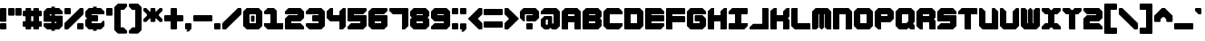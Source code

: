 SplineFontDB: 3.2
FontName: TDSTitleFaithful
FullName: TDSTitle Faithful
FamilyName: TDSTitle Faithful
Weight: Black
Copyright: 
Version: v2.0.0
ItalicAngle: 0
UnderlinePosition: 0
UnderlineWidth: 0
Ascent: 819
Descent: 205
InvalidEm: 0
LayerCount: 2
Layer: 0 0 "Back" 1
Layer: 1 0 "Fore" 0
HasVMetrics: 1
XUID: [1021 977 840257303 8213774]
FSType: 0
OS2Version: 0
OS2_WeightWidthSlopeOnly: 0
OS2_UseTypoMetrics: 0
CreationTime: 1752155280
ModificationTime: 1752228347
PfmFamily: 17
TTFWeight: 900
TTFWidth: 5
LineGap: 80
VLineGap: 80
OS2TypoAscent: 0
OS2TypoAOffset: 1
OS2TypoDescent: 0
OS2TypoDOffset: 1
OS2TypoLinegap: 80
OS2WinAscent: 0
OS2WinAOffset: 1
OS2WinDescent: 0
OS2WinDOffset: 1
HheadAscent: 0
HheadAOffset: 1
HheadDescent: 0
HheadDOffset: 1
OS2Vendor: 'PfEd'
Lookup: 258 0 0 "'kern' Horizontal Kerning in Latin lookup 2" { "'kern' Horizontal Kerning in Latin lookup 2-1" [153,15,4] } ['kern' ('DFLT' <'dflt' > 'latn' <'dflt' > ) ]
MarkAttachClasses: 1
DEI: 91125
LangName: 1033 "" "" "" "" "" "" "" "" "" "" "" "" "" "This Font Software is licensed under the SIL Open Font License, Version 1.1.+AAoA-This license is copied below, and is also available with a FAQ at:+AAoA-http://scripts.sil.org/OFL+AAoACgAK------------------------------------------------------------+AAoA-SIL OPEN FONT LICENSE Version 1.1 - 26 February 2007+AAoA------------------------------------------------------------+AAoACgAA-PREAMBLE+AAoA-The goals of the Open Font License (OFL) are to stimulate worldwide+AAoA-development of collaborative font projects, to support the font creation+AAoA-efforts of academic and linguistic communities, and to provide a free and+AAoA-open framework in which fonts may be shared and improved in partnership+AAoA-with others.+AAoACgAA-The OFL allows the licensed fonts to be used, studied, modified and+AAoA-redistributed freely as long as they are not sold by themselves. The+AAoA-fonts, including any derivative works, can be bundled, embedded, +AAoA-redistributed and/or sold with any software provided that any reserved+AAoA-names are not used by derivative works. The fonts and derivatives,+AAoA-however, cannot be released under any other type of license. The+AAoA-requirement for fonts to remain under this license does not apply+AAoA-to any document created using the fonts or their derivatives.+AAoACgAA-DEFINITIONS+AAoAIgAA-Font Software+ACIA refers to the set of files released by the Copyright+AAoA-Holder(s) under this license and clearly marked as such. This may+AAoA-include source files, build scripts and documentation.+AAoACgAi-Reserved Font Name+ACIA refers to any names specified as such after the+AAoA-copyright statement(s).+AAoACgAi-Original Version+ACIA refers to the collection of Font Software components as+AAoA-distributed by the Copyright Holder(s).+AAoACgAi-Modified Version+ACIA refers to any derivative made by adding to, deleting,+AAoA-or substituting -- in part or in whole -- any of the components of the+AAoA-Original Version, by changing formats or by porting the Font Software to a+AAoA-new environment.+AAoACgAi-Author+ACIA refers to any designer, engineer, programmer, technical+AAoA-writer or other person who contributed to the Font Software.+AAoACgAA-PERMISSION & CONDITIONS+AAoA-Permission is hereby granted, free of charge, to any person obtaining+AAoA-a copy of the Font Software, to use, study, copy, merge, embed, modify,+AAoA-redistribute, and sell modified and unmodified copies of the Font+AAoA-Software, subject to the following conditions:+AAoACgAA-1) Neither the Font Software nor any of its individual components,+AAoA-in Original or Modified Versions, may be sold by itself.+AAoACgAA-2) Original or Modified Versions of the Font Software may be bundled,+AAoA-redistributed and/or sold with any software, provided that each copy+AAoA-contains the above copyright notice and this license. These can be+AAoA-included either as stand-alone text files, human-readable headers or+AAoA-in the appropriate machine-readable metadata fields within text or+AAoA-binary files as long as those fields can be easily viewed by the user.+AAoACgAA-3) No Modified Version of the Font Software may use the Reserved Font+AAoA-Name(s) unless explicit written permission is granted by the corresponding+AAoA-Copyright Holder. This restriction only applies to the primary font name as+AAoA-presented to the users.+AAoACgAA-4) The name(s) of the Copyright Holder(s) or the Author(s) of the Font+AAoA-Software shall not be used to promote, endorse or advertise any+AAoA-Modified Version, except to acknowledge the contribution(s) of the+AAoA-Copyright Holder(s) and the Author(s) or with their explicit written+AAoA-permission.+AAoACgAA-5) The Font Software, modified or unmodified, in part or in whole,+AAoA-must be distributed entirely under this license, and must not be+AAoA-distributed under any other license. The requirement for fonts to+AAoA-remain under this license does not apply to any document created+AAoA-using the Font Software.+AAoACgAA-TERMINATION+AAoA-This license becomes null and void if any of the above conditions are+AAoA-not met.+AAoACgAA-DISCLAIMER+AAoA-THE FONT SOFTWARE IS PROVIDED +ACIA-AS IS+ACIA, WITHOUT WARRANTY OF ANY KIND,+AAoA-EXPRESS OR IMPLIED, INCLUDING BUT NOT LIMITED TO ANY WARRANTIES OF+AAoA-MERCHANTABILITY, FITNESS FOR A PARTICULAR PURPOSE AND NONINFRINGEMENT+AAoA-OF COPYRIGHT, PATENT, TRADEMARK, OR OTHER RIGHT. IN NO EVENT SHALL THE+AAoA-COPYRIGHT HOLDER BE LIABLE FOR ANY CLAIM, DAMAGES OR OTHER LIABILITY,+AAoA-INCLUDING ANY GENERAL, SPECIAL, INDIRECT, INCIDENTAL, OR CONSEQUENTIAL+AAoA-DAMAGES, WHETHER IN AN ACTION OF CONTRACT, TORT OR OTHERWISE, ARISING+AAoA-FROM, OUT OF THE USE OR INABILITY TO USE THE FONT SOFTWARE OR FROM+AAoA-OTHER DEALINGS IN THE FONT SOFTWARE." "http://scripts.sil.org/OFL"
Encoding: Original
UnicodeInterp: none
NameList: Adobe Glyph List
DisplaySize: -48
AntiAlias: 1
FitToEm: 0
WinInfo: 0 27 9
BeginPrivate: 1
BlueValues 21 [0 0 440 440 620 620]
EndPrivate
TeXData: 1 0 0 450560 225280 150186 450560 1048576 150186 783286 444596 497025 792723 393216 433062 380633 303038 157286 324010 404750 52429 2506097 1059062 262144
BeginChars: 96 95

StartChar: space
Encoding: 1 32 0
Width: 540
Flags: HW
LayerCount: 2
Fore
Validated: 1
EndChar

StartChar: exclam
Encoding: 2 33 1
Width: 220
Flags: HW
LayerCount: 2
Fore
SplineSet
20 620 m 1
 160 620 l 1
 180 600 l 1
 180 240 l 1
 160 220 l 1
 20 220 l 1
 0 240 l 1
 0 600 l 1
 20 620 l 1
20 180 m 1
 160 180 l 1
 180 160 l 1
 180 20 l 1
 160 0 l 1
 20 0 l 1
 0 20 l 1
 0 160 l 1
 20 180 l 1
EndSplineSet
Validated: 1
EndChar

StartChar: quotedbl
Encoding: 3 34 2
Width: 420
Flags: HW
LayerCount: 2
Fore
SplineSet
20 620 m 1
 160 620 l 1
 180 600 l 1
 180 420 l 1
 160 400 l 1
 20 400 l 1
 0 420 l 1
 0 600 l 1
 20 620 l 1
220 620 m 1
 360 620 l 1
 380 600 l 1
 380 420 l 1
 360 400 l 1
 220 400 l 1
 200 420 l 1
 200 600 l 1
 220 620 l 1
EndSplineSet
Validated: 1
EndChar

StartChar: numbersign
Encoding: 4 35 3
Width: 580
Flags: HW
LayerCount: 2
Fore
SplineSet
100 620 m 1
 220 620 l 1
 240 600 l 1
 240 540 l 1
 300 540 l 1
 300 600 l 1
 320 620 l 1
 440 620 l 1
 460 600 l 1
 460 540 l 1
 520 540 l 1
 540 520 l 1
 540 400 l 1
 520 380 l 1
 460 380 l 1
 460 240 l 1
 520 240 l 1
 540 220 l 1
 540 100 l 1
 520 80 l 1
 460 80 l 1
 460 20 l 1
 440 0 l 1
 320 0 l 1
 300 20 l 1
 300 80 l 1
 240 80 l 1
 240 20 l 1
 220 0 l 1
 100 0 l 1
 80 20 l 1
 80 80 l 1
 20 80 l 1
 0 100 l 1
 0 220 l 1
 20 240 l 1
 80 240 l 1
 80 380 l 1
 20 380 l 1
 0 400 l 1
 0 520 l 1
 20 540 l 1
 80 540 l 1
 80 600 l 1
 100 620 l 1
240 380 m 1
 240 240 l 1
 300 240 l 1
 300 380 l 1
 240 380 l 1
EndSplineSet
Validated: 1
EndChar

StartChar: dollar
Encoding: 5 36 4
Width: 580
Flags: HW
LayerCount: 2
Fore
SplineSet
220 660 m 1
 320 660 l 1
 320 620 l 1
 440 620 l 1
 540 520 l 1
 540 440 l 1
 320 440 l 1
 320 400 l 1
 520 400 l 1
 540 380 l 1
 540 100 l 1
 440 0 l 1
 320 0 l 1
 320 -40 l 1
 220 -40 l 1
 220 0 l 1
 100 0 l 1
 0 89 l 1
 0 160 l 1
 20 180 l 1
 220 180 l 1
 220 220 l 1
 20 220 l 1
 0 240 l 1
 0 520 l 1
 100 620 l 1
 220 620 l 1
 220 660 l 1
180 440 m 1
 180 400 l 1
 220 400 l 1
 220 440 l 1
 180 440 l 1
320 220 m 1
 320 180 l 1
 360 180 l 1
 360 220 l 1
 320 220 l 1
EndSplineSet
Validated: 1
EndChar

StartChar: percent
Encoding: 6 37 5
Width: 580
Flags: HW
LayerCount: 2
Fore
SplineSet
20 620 m 1
 160 620 l 1
 180 600 l 1
 180 460 l 1
 160 440 l 1
 20 440 l 1
 0 460 l 1
 0 600 l 1
 20 620 l 1
440 620 m 1
 520 620 l 1
 540 600 l 1
 540 440 l 1
 100 0 l 1
 20 0 l 1
 0 20 l 1
 0 180 l 1
 440 620 l 1
380 180 m 1
 520 180 l 1
 540 160 l 1
 540 20 l 1
 520 0 l 1
 380 0 l 1
 360 20 l 1
 360 160 l 1
 380 180 l 1
EndSplineSet
Validated: 1
EndChar

StartChar: ampersand
Encoding: 7 38 6
Width: 580
Flags: HW
LayerCount: 2
Fore
SplineSet
220 660 m 1
 320 660 l 1
 320 620 l 1
 440 620 l 1
 540 520 l 1
 540 460 l 1
 520 440 l 1
 180 440 l 1
 180 400 l 1
 340 400 l 1
 360 380 l 1
 360 240 l 1
 340 220 l 1
 180 220 l 1
 180 180 l 1
 440 180 l 1
 500 240 l 1
 520 240 l 1
 540 220 l 1
 540 100 l 1
 440 0 l 1
 320 0 l 1
 320 -40 l 1
 220 -40 l 1
 220 0 l 1
 100 0 l 1
 0 100 l 1
 0 260 l 1
 40 300 l 1
 40 320 l 1
 0 360 l 1
 0 520 l 1
 100 620 l 1
 220 620 l 1
 220 660 l 1
EndSplineSet
Validated: 1
EndChar

StartChar: quotesingle
Encoding: 8 39 7
Width: 220
Flags: HW
LayerCount: 2
Fore
SplineSet
20 620 m 1
 160 620 l 1
 180 600 l 1
 180 420 l 1
 160 400 l 1
 20 400 l 1
 0 420 l 1
 0 600 l 1
 20 620 l 1
EndSplineSet
Validated: 1
EndChar

StartChar: parenleft
Encoding: 9 40 8
Width: 400
Flags: HW
LayerCount: 2
Fore
SplineSet
100 740 m 1
 340 740 l 1
 360 720 l 1
 360 660 l 1
 268 560 l 1
 180 560 l 1
 180 60 l 1
 260 60 l 1
 360 -40 l 1
 360 -100 l 1
 340 -120 l 1
 100 -120 l 1
 0 -20 l 1
 0 640 l 1
 100 740 l 1
EndSplineSet
Validated: 1
EndChar

StartChar: parenright
Encoding: 10 41 9
Width: 400
Flags: HW
LayerCount: 2
Fore
SplineSet
260 740 m 1
 360 640 l 1
 360 -20 l 1
 260 -120 l 1
 20 -120 l 1
 0 -100 l 1
 0 -40 l 1
 100 60 l 1
 180 60 l 1
 180 560 l 1
 92 560 l 1
 0 660 l 1
 0 720 l 1
 20 740 l 1
 260 740 l 1
EndSplineSet
Validated: 1
EndChar

StartChar: asterisk
Encoding: 11 42 10
Width: 580
Flags: HW
LayerCount: 2
Fore
SplineSet
20 220 m 1
 0 240 l 1
 0 300 l 1
 100 400 l 1
 100 440 l 1
 0 540 l 1
 0 600 l 1
 20 620 l 1
 80 620 l 1
 180 520 l 1
 200 520 l 1
 200 600 l 1
 220 620 l 1
 320 620 l 1
 340 600 l 1
 340 520 l 1
 360 520 l 1
 460 620 l 1
 520 620 l 1
 540 600 l 1
 540 540 l 1
 440 440 l 1
 440 400 l 1
 540 300 l 1
 540 240 l 1
 520 220 l 1
 460 220 l 1
 360 320 l 1
 340 320 l 1
 340 240 l 1
 320 220 l 1
 220 220 l 1
 200 240 l 1
 200 320 l 1
 180 320 l 1
 80 220 l 1
 20 220 l 1
EndSplineSet
Validated: 1
EndChar

StartChar: plus
Encoding: 12 43 11
Width: 580
Flags: HW
LayerCount: 2
Fore
SplineSet
200 620 m 1
 340 620 l 1
 360 600 l 1
 360 400 l 1
 520 400 l 1
 540 380 l 1
 540 240 l 1
 520 220 l 1
 360 220 l 1
 360 20 l 1
 340 0 l 1
 200 0 l 1
 180 20 l 1
 180 220 l 1
 20 220 l 1
 0 240 l 1
 0 380 l 1
 20 400 l 1
 180 400 l 1
 180 600 l 1
 200 620 l 1
EndSplineSet
Validated: 1
EndChar

StartChar: comma
Encoding: 13 44 12
Width: 220
Flags: HW
LayerCount: 2
Fore
SplineSet
20 180 m 1
 160 180 l 1
 180 160 l 1
 180 20 l 1
 120 -40 l 1
 100 -60 l 1
 40 -60 l 1
 40 -40 l 1
 60 -20 l 1
 60 0 l 1
 20 0 l 1
 0 20 l 1
 0 160 l 1
 20 180 l 1
EndSplineSet
Validated: 1
EndChar

StartChar: hyphen
Encoding: 14 45 13
Width: 580
Flags: HW
LayerCount: 2
Fore
SplineSet
0 380 m 5
 21 400 l 1
 519 400 l 1
 540 380 l 1
 540 240 l 1
 519 220 l 1
 21 220 l 1
 0 240 l 1
 0 380 l 5
EndSplineSet
Validated: 1
EndChar

StartChar: period
Encoding: 15 46 14
Width: 220
Flags: HW
LayerCount: 2
Fore
SplineSet
20 180 m 1
 160 180 l 1
 180 160 l 1
 180 20 l 1
 160 0 l 1
 20 0 l 1
 0 20 l 1
 0 160 l 1
 20 180 l 1
EndSplineSet
Validated: 1
EndChar

StartChar: slash
Encoding: 16 47 15
Width: 580
Flags: HW
LayerCount: 2
Fore
SplineSet
100 0 m 5
 20 0 l 5
 0 20 l 5
 0 180 l 5
 440 620 l 5
 520 620 l 5
 540 600 l 5
 540 440 l 5
 100 0 l 5
EndSplineSet
Validated: 1
EndChar

StartChar: zero
Encoding: 17 48 16
Width: 580
Flags: HW
LayerCount: 2
Fore
SplineSet
100 620 m 1
 440 620 l 1
 540 520 l 1
 540 100 l 1
 440 0 l 1
 100 0 l 1
 0 100 l 1
 0 520 l 1
 100 620 l 1
180 440 m 1
 180 180 l 1
 360 180 l 1
 360 440 l 1
 180 440 l 1
245 400 m 1
 300 400 l 1
 320 380 l 1
 320 240 l 1
 300 220 l 1
 240 220 l 1
 220 240 l 1
 220 380 l 1
 245 400 l 1
EndSplineSet
Validated: 1
EndChar

StartChar: one
Encoding: 18 49 17
Width: 580
Flags: HW
LayerCount: 2
Fore
SplineSet
100 620 m 1
 280 620 l 1
 360 540 l 1
 360 440 l 1
 360 180 l 1
 540 180 l 1
 540 20 l 1
 520 0 l 1
 100 0 l 1
 0 100 l 1
 0 180 l 1
 180 180 l 1
 180 440 l 1
 20 440 l 1
 0 460 l 1
 0 520 l 1
 100 620 l 1
EndSplineSet
Validated: 1
EndChar

StartChar: two
Encoding: 19 50 18
Width: 580
Flags: HW
LayerCount: 2
Fore
SplineSet
0 520 m 1
 100 620 l 1
 440 620 l 1
 540 520 l 1
 540 320 l 1
 440 220 l 1
 180 220 l 1
 180 180 l 1
 440 180 l 1
 540 80 l 1
 540 0 l 1
 20 0 l 1
 0 20 l 1
 0 300 l 1
 100 400 l 1
 360 400 l 1
 360 440 l 1
 20 440 l 1
 0 460 l 1
 0 520 l 1
EndSplineSet
Validated: 1
EndChar

StartChar: three
Encoding: 20 51 19
Width: 580
Flags: HW
LayerCount: 2
Fore
SplineSet
540 520 m 1
 540 100 l 1
 440 0 l 1
 100 0 l 1
 0 100 l 1
 0 160 l 1
 20 180 l 1
 360 180 l 1
 360 220 l 1
 200 220 l 1
 180 240 l 1
 180 380 l 1
 200 400 l 1
 360 400 l 1
 360 440 l 1
 20 440 l 1
 0 460 l 1
 0 520 l 1
 100 620 l 1
 440 620 l 1
 540 520 l 1
EndSplineSet
Validated: 1
EndChar

StartChar: four
Encoding: 21 52 20
Width: 580
Flags: HW
LayerCount: 2
Fore
SplineSet
0 520 m 1
 100 620 l 1
 180 620 l 1
 180 400 l 1
 360 400 l 1
 360 520 l 1
 460 620 l 1
 520 620 l 1
 540 600 l 1
 540 300 l 1
 540 80 l 1
 460 0 l 1
 360 0 l 1
 360 220 l 1
 100 220 l 1
 0 320 l 1
 0 520 l 1
EndSplineSet
Validated: 1
EndChar

StartChar: five
Encoding: 22 53 21
Width: 580
Flags: HW
LayerCount: 2
Fore
SplineSet
0 600 m 1
 20 620 l 1
 520 620 l 1
 540 600 l 1
 540 540 l 1
 440 440 l 1
 180 440 l 1
 180 400 l 1
 520 400 l 1
 540 380 l 1
 540 100 l 1
 440 0 l 1
 20 0 l 1
 0 20 l 1
 0 80 l 1
 100 180 l 1
 360 180 l 1
 360 220 l 1
 20 220 l 1
 0 240 l 1
 0 600 l 1
EndSplineSet
Validated: 1
EndChar

StartChar: six
Encoding: 23 54 22
Width: 580
Flags: HW
LayerCount: 2
Fore
SplineSet
100 620 m 1
 520 620 l 1
 540 600 l 1
 540 540 l 1
 440 440 l 1
 180 440 l 1
 180 400 l 1
 520 400 l 1
 540 380 l 1
 540 100 l 1
 440 0 l 1
 100 0 l 1
 0 100 l 1
 0 520 l 1
 100 620 l 1
180 220 m 1
 180 180 l 1
 360 180 l 1
 360 220 l 1
 180 220 l 1
EndSplineSet
Validated: 1
EndChar

StartChar: seven
Encoding: 24 55 23
Width: 580
Flags: HW
LayerCount: 2
Fore
SplineSet
20 620 m 1
 520 620 l 1
 540 600 l 1
 540 100 l 1
 440 0 l 1
 360 0 l 1
 360 440 l 1
 100 440 l 1
 0 540 l 1
 0 600 l 1
 20 620 l 1
EndSplineSet
Validated: 1
EndChar

StartChar: eight
Encoding: 25 56 24
Width: 580
Flags: HW
LayerCount: 2
Fore
SplineSet
440 620 m 1
 540 520 l 1
 540 380 l 1
 500 340 l 1
 500 320 l 1
 540 280 l 1
 540 100 l 1
 440 0 l 1
 100 0 l 1
 0 100 l 1
 0 280 l 1
 40 320 l 1
 40 340 l 1
 0 380 l 1
 0 520 l 1
 100 620 l 1
 440 620 l 1
360 440 m 1
 180 440 l 1
 180 400 l 1
 360 400 l 1
 360 440 l 1
360 220 m 1
 180 220 l 1
 180 180 l 1
 360 180 l 1
 360 220 l 1
EndSplineSet
Validated: 1
EndChar

StartChar: nine
Encoding: 26 57 25
Width: 580
Flags: HW
LayerCount: 2
Fore
SplineSet
440 0 m 1
 20 0 l 1
 0 20 l 1
 0 80 l 1
 100 180 l 1
 360 180 l 1
 360 220 l 1
 100 220 l 1
 0 320 l 1
 0 520 l 1
 100 620 l 1
 440 620 l 1
 540 520 l 1
 540 100 l 1
 440 0 l 1
360 400 m 1
 360 440 l 1
 180 440 l 1
 180 400 l 1
 360 400 l 1
EndSplineSet
Validated: 1
EndChar

StartChar: colon
Encoding: 27 58 26
Width: 220
Flags: HW
LayerCount: 2
Fore
SplineSet
20 620 m 5
 160 620 l 5
 180 600 l 5
 180 460 l 5
 160 440 l 5
 20 440 l 5
 0 460 l 5
 0 600 l 5
 20 620 l 5
20 180 m 1
 160 180 l 1
 180 160 l 1
 180 20 l 1
 160 0 l 1
 20 0 l 1
 0 20 l 1
 0 160 l 1
 20 180 l 1
EndSplineSet
Validated: 1
EndChar

StartChar: semicolon
Encoding: 28 59 27
Width: 220
Flags: HW
LayerCount: 2
Fore
SplineSet
20 620 m 1
 160 620 l 1
 180 600 l 1
 180 460 l 1
 160 440 l 1
 20 440 l 1
 0 460 l 1
 0 600 l 1
 20 620 l 1
20 180 m 1
 160 180 l 1
 180 160 l 1
 180 20 l 1
 160 0 l 1
 120 -40 l 1
 100 -60 l 1
 40 -60 l 1
 40 -40 l 1
 60 -20 l 1
 60 0 l 1
 20 0 l 1
 0 20 l 1
 0 160 l 1
 20 180 l 1
EndSplineSet
Validated: 1
EndChar

StartChar: less
Encoding: 29 60 28
Width: 440
Flags: HW
LayerCount: 2
Fore
SplineSet
0 300 m 1
 0 320 l 1
 300 620 l 1
 380 620 l 1
 400 600 l 1
 400 440 l 1
 280 320 l 1
 280 300 l 1
 400 180 l 1
 400 20 l 1
 380 0 l 1
 300 0 l 1
 0 300 l 1
EndSplineSet
Validated: 1
EndChar

StartChar: equal
Encoding: 30 61 29
Width: 580
Flags: HW
LayerCount: 2
Fore
SplineSet
20 580 m 1
 520 580 l 1
 540 560 l 1
 540 420 l 1
 520 400 l 1
 20 400 l 1
 0 420 l 1
 0 560 l 1
 20 580 l 1
20 220 m 1
 520 220 l 1
 540 200 l 1
 540 60 l 1
 520 40 l 1
 20 40 l 1
 0 60 l 1
 0 200 l 1
 20 220 l 1
EndSplineSet
Validated: 1
EndChar

StartChar: greater
Encoding: 31 62 30
Width: 440
Flags: HW
LayerCount: 2
Fore
SplineSet
400 300 m 1
 380 280 l 1
 100 0 l 1
 20 0 l 1
 0 20 l 1
 0 180 l 1
 120 300 l 1
 120 320 l 1
 0 440 l 1
 0 600 l 1
 20 620 l 1
 100 620 l 1
 400 320 l 1
 400 300 l 1
EndSplineSet
Validated: 1
EndChar

StartChar: question
Encoding: 32 63 31
Width: 580
Flags: HW
LayerCount: 2
Fore
SplineSet
100 620 m 1
 440 620 l 1
 540 520 l 1
 540 320 l 1
 440 220 l 1
 200 220 l 1
 180 240 l 1
 180 380 l 1
 200 400 l 1
 360 400 l 1
 360 440 l 1
 140 440 l 1
 140 240 l 1
 120 220 l 1
 100 220 l 1
 0 320 l 1
 0 520 l 1
 100 620 l 1
200 180 m 1
 340 180 l 1
 360 160 l 1
 360 20 l 1
 340 0 l 1
 200 0 l 1
 180 20 l 1
 180 160 l 1
 200 180 l 1
EndSplineSet
Validated: 1
EndChar

StartChar: at
Encoding: 33 64 32
Width: 580
Flags: HW
LayerCount: 2
Fore
SplineSet
100 620 m 1
 440 620 l 1
 540 520 l 1
 540 100 l 1
 440 0 l 1
 320 0 l 1
 280 40 l 1
 260 40 l 1
 220 0 l 1
 100 0 l 1
 0 100 l 1
 0 300 l 1
 100 400 l 1
 300 400 l 1
 320 380 l 1
 320 180 l 1
 360 180 l 1
 360 440 l 1
 0 440 l 1
 0 520 l 1
 100 620 l 1
160 300 m 1
 140 280 l 1
 140 160 l 1
 160 140 l 1
 180 140 l 1
 200 160 l 1
 200 300 l 1
 160 300 l 1
EndSplineSet
Validated: 1
EndChar

StartChar: A
Encoding: 34 65 33
Width: 580
Flags: HW
LayerCount: 2
Fore
SplineSet
100 620 m 1
 440 620 l 1
 540 520 l 1
 540 0 l 1
 380 0 l 1
 360 20 l 1
 360 220 l 1
 180 220 l 1
 180 0 l 1
 20 0 l 1
 0 20 l 1
 0 520 l 1
 100 620 l 1
180 440 m 1
 180 400 l 1
 360 400 l 1
 360 440 l 1
 180 440 l 1
EndSplineSet
Validated: 1
EndChar

StartChar: B
Encoding: 35 66 34
Width: 580
Flags: HW
LayerCount: 2
Fore
SplineSet
100 620 m 1
 440 620 l 1
 540 520 l 1
 540 360 l 1
 500 320 l 1
 500 300 l 1
 540 260 l 1
 540 100 l 1
 440 0 l 1
 20 0 l 1
 0 20 l 1
 0 520 l 1
 100 620 l 1
180 440 m 1
 180 400 l 1
 360 400 l 1
 360 440 l 1
 180 440 l 1
180 220 m 1
 180 180 l 1
 360 180 l 1
 360 220 l 1
 180 220 l 1
EndSplineSet
Validated: 1
EndChar

StartChar: C
Encoding: 36 67 35
Width: 580
Flags: HW
LayerCount: 2
Fore
SplineSet
0 520 m 1
 100 620 l 1
 440 620 l 1
 540 520 l 1
 540 440 l 1
 180 440 l 1
 180 180 l 1
 540 180 l 1
 540 100 l 1
 440 0 l 1
 100 0 l 1
 0 100 l 1
 0 520 l 1
EndSplineSet
Validated: 1
EndChar

StartChar: D
Encoding: 37 68 36
Width: 580
Flags: HW
LayerCount: 2
Fore
SplineSet
20 620 m 1
 440 620 l 1
 540 520 l 1
 540 100 l 1
 440 0 l 1
 20 0 l 1
 0 20 l 1
 0 600 l 1
 20 620 l 1
180 440 m 1
 180 180 l 1
 360 180 l 1
 360 440 l 1
 180 440 l 1
EndSplineSet
Validated: 1
EndChar

StartChar: E
Encoding: 38 69 37
Width: 580
Flags: HW
LayerCount: 2
Fore
SplineSet
0 600 m 1
 20 620 l 1
 440 620 l 1
 540 520 l 1
 540 460 l 1
 520 440 l 1
 180 440 l 1
 180 400 l 1
 520 400 l 1
 540 380 l 1
 540 240 l 1
 520 220 l 1
 180 220 l 1
 180 180 l 1
 520 180 l 1
 540 160 l 1
 540 100 l 1
 440 0 l 1
 20 0 l 1
 0 20 l 1
 0 600 l 1
EndSplineSet
Validated: 1
EndChar

StartChar: F
Encoding: 39 70 38
Width: 580
Flags: HW
LayerCount: 2
Fore
SplineSet
20 0 m 1
 0 20 l 1
 0 600 l 1
 20 620 l 1
 520 620 l 1
 540 600 l 1
 540 440 l 1
 180 440 l 1
 180 400 l 1
 520 400 l 1
 540 380 l 1
 540 240 l 1
 520 220 l 1
 180 220 l 1
 180 0 l 1
 20 0 l 1
EndSplineSet
Validated: 1
EndChar

StartChar: G
Encoding: 40 71 39
Width: 580
Flags: HW
LayerCount: 2
Fore
SplineSet
0 520 m 1
 100 620 l 1
 440 620 l 1
 540 520 l 1
 540 440 l 1
 180 440 l 1
 180 180 l 1
 360 180 l 1
 360 220 l 1
 240 220 l 1
 220 240 l 1
 220 380 l 1
 240 400 l 1
 440 400 l 1
 540 300 l 1
 540 100 l 1
 440 0 l 1
 100 0 l 1
 0 100 l 1
 0 520 l 1
EndSplineSet
Validated: 1
EndChar

StartChar: H
Encoding: 41 72 40
Width: 580
Flags: HW
LayerCount: 2
Fore
SplineSet
0 520 m 1
 100 620 l 1
 180 620 l 1
 180 400 l 1
 360 400 l 1
 360 520 l 1
 460 620 l 1
 540 620 l 1
 540 20 l 1
 520 0 l 1
 360 0 l 1
 360 220 l 1
 180 220 l 1
 180 0 l 1
 20 0 l 1
 0 20 l 1
 0 520 l 1
EndSplineSet
Validated: 1
EndChar

StartChar: I
Encoding: 42 73 41
Width: 580
Flags: HW
LayerCount: 2
Fore
SplineSet
0 440 m 1
 0 520 l 1
 100 620 l 1
 520 620 l 1
 540 600 l 1
 540 460 l 1
 520 440 l 1
 360 440 l 1
 360 180 l 1
 540 180 l 1
 540 100 l 1
 440 0 l 1
 20 0 l 1
 0 20 l 1
 0 160 l 1
 20 180 l 1
 180 180 l 1
 180 440 l 1
 0 440 l 1
EndSplineSet
Validated: 1
EndChar

StartChar: J
Encoding: 43 74 42
Width: 580
Flags: HW
LayerCount: 2
Fore
SplineSet
0 60 m 1
 100 160 l 1
 360 160 l 1
 360 620 l 1
 520 620 l 1
 540 600 l 1
 540 20 l 1
 520 0 l 1
 20 0 l 1
 0 20 l 1
 0 60 l 1
EndSplineSet
Validated: 1
EndChar

StartChar: K
Encoding: 44 75 43
Width: 580
Flags: HW
LayerCount: 2
Fore
SplineSet
0 531 m 1
 100 620 l 1
 180 620 l 1
 180 400 l 1
 360 400 l 1
 360 520 l 1
 460 620 l 1
 540 620 l 1
 540 360 l 1
 500 320 l 1
 500 300 l 1
 540 260 l 1
 540 20 l 1
 520 0 l 1
 360 0 l 1
 360 220 l 1
 180 220 l 1
 180 0 l 1
 20 0 l 1
 0 20 l 1
 0 531 l 1
EndSplineSet
Validated: 1
EndChar

StartChar: L
Encoding: 45 76 44
Width: 580
Flags: HW
LayerCount: 2
Fore
SplineSet
0 600 m 1
 20 620 l 1
 180 620 l 1
 180 180 l 1
 520 180 l 1
 540 160 l 1
 540 0 l 1
 100 0 l 1
 0 100 l 1
 0 600 l 1
EndSplineSet
Validated: 1
EndChar

StartChar: M
Encoding: 46 77 45
Width: 580
Flags: HW
LayerCount: 2
Fore
SplineSet
0 20 m 1
 0 520 l 1
 100 620 l 1
 440 620 l 1
 540 520 l 1
 540 0 l 1
 420 0 l 1
 360 60 l 1
 360 440 l 1
 340 440 l 1
 340 60 l 1
 280 0 l 1
 260 0 l 1
 200 60 l 1
 200 440 l 1
 180 440 l 1
 180 60 l 1
 120 0 l 1
 20 0 l 1
 0 20 l 1
EndSplineSet
Validated: 1
EndChar

StartChar: N
Encoding: 47 78 46
Width: 580
Flags: HW
LayerCount: 2
Fore
SplineSet
0 600 m 1
 20 620 l 1
 440 620 l 1
 540 520 l 1
 540 20 l 1
 520 0 l 1
 360 0 l 1
 360 440 l 1
 180 440 l 1
 180 20 l 1
 160 0 l 1
 20 0 l 1
 0 20 l 1
 0 600 l 1
EndSplineSet
Validated: 1
EndChar

StartChar: O
Encoding: 48 79 47
Width: 580
Flags: HW
LayerCount: 2
Fore
SplineSet
100 620 m 1
 440 620 l 1
 540 520 l 1
 540 100 l 1
 440 0 l 1
 100 0 l 1
 0 100 l 1
 0 520 l 1
 100 620 l 1
180 440 m 1
 180 180 l 1
 360 180 l 1
 360 440 l 1
 180 440 l 1
EndSplineSet
Validated: 1
EndChar

StartChar: P
Encoding: 49 80 48
Width: 580
Flags: HW
LayerCount: 2
Fore
SplineSet
100 620 m 1
 440 620 l 1
 540 520 l 1
 540 320 l 1
 440 220 l 1
 180 220 l 1
 180 0 l 1
 100 0 l 1
 0 100 l 1
 0 520 l 1
 100 620 l 1
180 440 m 1
 180 400 l 1
 360 400 l 1
 360 440 l 1
 180 440 l 1
EndSplineSet
Validated: 1
EndChar

StartChar: Q
Encoding: 50 81 49
Width: 580
Flags: HW
LayerCount: 2
Fore
SplineSet
100 620 m 1
 440 620 l 1
 540 520 l 1
 540 220 l 1
 500 180 l 1
 500 160 l 1
 540 120 l 1
 540 0 l 1
 420 0 l 1
 380 40 l 1
 360 40 l 1
 320 0 l 1
 100 0 l 1
 0 100 l 1
 0 520 l 1
 100 620 l 1
180 440 m 1
 180 180 l 1
 320 180 l 1
 320 220 l 1
 360 220 l 1
 360 440 l 1
 180 440 l 1
EndSplineSet
Validated: 1
EndChar

StartChar: R
Encoding: 51 82 50
Width: 580
Flags: HW
LayerCount: 2
Fore
SplineSet
100 620 m 1
 440 620 l 1
 540 520 l 1
 540 360 l 1
 500 320 l 1
 500 300 l 1
 540 260 l 1
 540 0 l 1
 380 0 l 1
 360 20 l 1
 360 220 l 1
 180 220 l 1
 180 0 l 1
 100 0 l 1
 0 100 l 1
 0 520 l 1
 100 620 l 1
180 440 m 1
 180 400 l 1
 360 400 l 1
 360 440 l 1
 180 440 l 1
EndSplineSet
Validated: 1
EndChar

StartChar: S
Encoding: 52 83 51
Width: 580
Flags: HW
LayerCount: 2
Fore
SplineSet
0 520 m 1
 100 620 l 1
 440 620 l 1
 540 520 l 1
 540 440 l 1
 180 440 l 1
 180 400 l 1
 520 400 l 1
 540 380 l 1
 540 100 l 1
 440 0 l 1
 20 0 l 1
 0 20 l 1
 0 80 l 1
 100 180 l 1
 360 180 l 1
 360 220 l 1
 20 220 l 1
 0 240 l 1
 0 520 l 1
EndSplineSet
Validated: 1
EndChar

StartChar: T
Encoding: 53 84 52
Width: 580
Flags: HW
LayerCount: 2
Fore
SplineSet
0 520 m 1
 100 620 l 1
 520 620 l 1
 540 600 l 1
 540 440 l 1
 360 440 l 1
 360 0 l 1
 200 0 l 1
 180 20 l 1
 180 440 l 1
 0 440 l 1
 0 520 l 1
EndSplineSet
Validated: 1
EndChar

StartChar: U
Encoding: 54 85 53
Width: 580
Flags: HW
LayerCount: 2
Fore
SplineSet
20 620 m 1
 80 620 l 1
 180 520 l 1
 180 180 l 1
 360 180 l 1
 360 600 l 1
 380 620 l 1
 440 620 l 1
 540 520 l 1
 540 20 l 1
 520 0 l 1
 100 0 l 1
 0 100 l 1
 0 600 l 1
 20 620 l 1
EndSplineSet
Validated: 1
EndChar

StartChar: V
Encoding: 55 86 54
Width: 580
Flags: HW
LayerCount: 2
Fore
SplineSet
20 620 m 1
 80 620 l 1
 180 520 l 1
 180 180 l 1
 360 180 l 1
 360 520 l 1
 460 620 l 1
 520 620 l 1
 540 600 l 1
 540 100 l 1
 440 0 l 1
 100 0 l 1
 0 100 l 1
 0 600 l 1
 20 620 l 1
EndSplineSet
Validated: 1
EndChar

StartChar: W
Encoding: 56 87 55
Width: 580
Flags: HW
LayerCount: 2
Fore
SplineSet
20 620 m 1
 120 620 l 1
 180 560 l 1
 180 180 l 1
 200 180 l 1
 200 560 l 1
 260 620 l 1
 280 620 l 1
 340 560 l 1
 340 180 l 1
 360 180 l 1
 360 560 l 1
 420 620 l 1
 520 620 l 1
 540 600 l 1
 540 100 l 1
 440 0 l 1
 100 0 l 1
 0 100 l 1
 0 600 l 1
 20 620 l 1
EndSplineSet
Validated: 1
EndChar

StartChar: X
Encoding: 57 88 56
Width: 580
Flags: HW
LayerCount: 2
Fore
SplineSet
0 600 m 1
 20 620 l 1
 200 620 l 1
 260 560 l 1
 280 560 l 1
 340 620 l 1
 520 620 l 1
 540 600 l 1
 540 540 l 1
 440 440 l 1
 360 440 l 1
 360 180 l 1
 440 180 l 1
 540 80 l 1
 540 0 l 1
 340 0 l 1
 280 60 l 1
 260 60 l 1
 200 0 l 1
 20 0 l 1
 0 20 l 1
 0 80 l 1
 100 180 l 1
 180 180 l 1
 180 440 l 1
 100 440 l 1
 0 540 l 1
 0 600 l 1
EndSplineSet
Validated: 1
EndChar

StartChar: Y
Encoding: 58 89 57
Width: 580
Flags: HW
LayerCount: 2
Fore
SplineSet
0 600 m 1
 20 620 l 1
 200 620 l 1
 260 560 l 1
 280 560 l 1
 340 620 l 1
 520 620 l 1
 540 600 l 1
 540 540 l 1
 440 440 l 1
 360 440 l 1
 360 0 l 1
 200 0 l 1
 180 20 l 1
 180 440 l 1
 100 440 l 1
 0 540 l 1
 0 600 l 1
EndSplineSet
Validated: 1
EndChar

StartChar: Z
Encoding: 59 90 58
Width: 580
Flags: HW
LayerCount: 2
Fore
SplineSet
0 600 m 1
 20 620 l 1
 440 620 l 1
 540 520 l 1
 540 320 l 1
 440 220 l 1
 180 220 l 1
 180 180 l 1
 440 180 l 1
 540 80 l 1
 540 0 l 1
 20 0 l 1
 0 20 l 1
 0 300 l 1
 100 400 l 1
 360 400 l 1
 360 440 l 1
 100 440 l 1
 0 540 l 1
 0 600 l 1
EndSplineSet
Validated: 1
EndChar

StartChar: bracketleft
Encoding: 60 91 59
Width: 400
Flags: HW
LayerCount: 2
Fore
SplineSet
20 740 m 1
 340 740 l 1
 360 720 l 1
 360 580 l 1
 340 560 l 1
 180 560 l 1
 180 60 l 1
 340 60 l 1
 360 40 l 1
 360 -100 l 1
 340 -120 l 1
 20 -120 l 1
 0 -100 l 1
 0 720 l 1
 20 740 l 1
EndSplineSet
Validated: 1
EndChar

StartChar: backslash
Encoding: 61 92 60
Width: 580
Flags: HW
LayerCount: 2
Fore
SplineSet
440 0 m 1
 0 440 l 1
 0 600 l 1
 20 620 l 1
 100 620 l 1
 540 180 l 1
 540 20 l 1
 520 0 l 1
 440 0 l 1
EndSplineSet
Validated: 1
EndChar

StartChar: bracketright
Encoding: 62 93 61
Width: 400
Flags: HW
LayerCount: 2
Fore
SplineSet
340 740 m 1
 360 720 l 1
 360 -100 l 1
 340 -120 l 1
 20 -120 l 1
 0 -100 l 1
 0 40 l 1
 20 60 l 1
 180 60 l 1
 180 560 l 1
 20 560 l 1
 0 580 l 1
 0 720 l 1
 20 740 l 1
 340 740 l 1
EndSplineSet
Validated: 1
EndChar

StartChar: asciicircum
Encoding: 63 94 62
Width: 560
Flags: HW
LayerCount: 2
Fore
SplineSet
220 620 m 1
 300 620 l 1
 520 400 l 1
 520 240 l 1
 500 220 l 1
 360 220 l 1
 340 240 l 1
 340 300 l 1
 280 360 l 1
 240 360 l 1
 180 300 l 1
 180 240 l 1
 160 220 l 1
 20 220 l 1
 0 240 l 1
 0 400 l 1
 220 620 l 1
EndSplineSet
Validated: 1
EndChar

StartChar: underscore
Encoding: 64 95 63
Width: 580
Flags: HW
LayerCount: 2
Fore
SplineSet
540 160 m 1
 540 20 l 1
 520 0 l 1
 20 0 l 1
 0 20 l 1
 0 160 l 1
 20 180 l 1
 520 180 l 1
 540 160 l 1
EndSplineSet
Validated: 1
EndChar

StartChar: grave
Encoding: 65 96 64
Width: 220
Flags: HW
LayerCount: 2
Fore
SplineSet
20 620 m 1
 160 620 l 1
 180 600 l 1
 180 460 l 1
 160 440 l 1
 100 440 l 1
 0 540 l 1
 0 600 l 1
 20 620 l 1
EndSplineSet
Validated: 1
EndChar

StartChar: a
Encoding: 66 97 65
Width: 400
Flags: HW
HStem: 0 21G<63 203 263 383> 420 20G<63 263>
VStem: -17 160<160 260> 183 160<160 300>
LayerCount: 2
Fore
SplineSet
100 440 m 1
 260 440 l 1
 360 340 l 1
 360 180 l 1
 360 160 l 1
 380 140 l 1
 380 0 l 1
 300 0 l 1
 260 40 l 1
 240 40 l 1
 200 0 l 1
 100 0 l 1
 0 100 l 1
 0 340 l 1
 100 440 l 1
200 300 m 1
 160 260 l 1
 160 160 l 1
 200 160 l 1
 200 300 l 1
EndSplineSet
Validated: 1
EndChar

StartChar: b
Encoding: 67 98 66
Width: 400
Flags: HW
LayerCount: 2
Fore
SplineSet
20 620 m 1
 80 620 l 1
 140 560 l 1
 140 420 l 1
 160 440 l 1
 260 440 l 1
 360 340 l 1
 360 100 l 1
 260 0 l 1
 60 0 l 1
 0 60 l 1
 0 600 l 1
 20 620 l 1
200 280 m 1
 160 280 l 1
 160 160 l 1
 200 160 l 1
 200 280 l 1
EndSplineSet
Validated: 1
EndChar

StartChar: c
Encoding: 68 99 67
Width: 400
Flags: HW
LayerCount: 2
Fore
SplineSet
100 440 m 1
 260 440 l 1
 360 340 l 1
 360 320 l 1
 340 300 l 1
 160 300 l 1
 160 140 l 1
 340 140 l 1
 360 120 l 1
 360 100 l 1
 260 0 l 1
 100 0 l 1
 0 100 l 1
 0 340 l 1
 100 440 l 1
EndSplineSet
Validated: 1
EndChar

StartChar: d
Encoding: 69 100 68
Width: 400
Flags: HW
LayerCount: 2
Fore
SplineSet
340 620 m 1
 360 600 l 1
 360 380 l 1
 360 60 l 1
 300 0 l 1
 100 0 l 1
 0 100 l 1
 0 340 l 1
 100 440 l 1
 200 440 l 1
 220 420 l 1
 220 560 l 1
 280 620 l 1
 340 620 l 1
200 280 m 1
 160 280 l 1
 160 160 l 1
 200 160 l 1
 200 280 l 1
EndSplineSet
Validated: 1
EndChar

StartChar: e
Encoding: 70 101 69
Width: 400
Flags: HW
LayerCount: 2
Fore
SplineSet
100 440 m 1
 260 440 l 1
 360 340 l 1
 360 220 l 1
 300 160 l 1
 140 160 l 1
 140 140 l 1
 340 140 l 1
 360 120 l 1
 360 100 l 1
 260 0 l 1
 100 0 l 1
 0 100 l 1
 0 340 l 1
 100 440 l 1
140 300 m 1
 140 280 l 1
 220 280 l 1
 240 300 l 1
 140 300 l 1
EndSplineSet
Validated: 1
EndChar

StartChar: f
Encoding: 71 102 70
Width: 400
Flags: HW
LayerCount: 2
Fore
SplineSet
220 620 m 1
 300 620 l 1
 360 560 l 1
 360 500 l 1
 340 480 l 1
 260 480 l 1
 240 460 l 1
 240 440 l 1
 340 440 l 1
 360 420 l 1
 360 320 l 1
 340 300 l 1
 240 300 l 1
 240 20 l 1
 220 0 l 1
 120 0 l 1
 100 20 l 1
 100 300 l 1
 20 300 l 1
 0 320 l 1
 0 420 l 1
 20 440 l 1
 100 440 l 1
 100 500 l 1
 220 620 l 1
EndSplineSet
Validated: 1
EndChar

StartChar: g
Encoding: 72 103 71
Width: 400
Flags: W
HStem: -18476 2800<234 3834> -6876 400G<1434 6234>
VStem: -166 3200<-11676 -9676> 3834 3200<-12476 -9676>
LayerCount: 2
Fore
SplineSet
100 440 m 5
 300 440 l 5
 360 380 l 5
 360 -60 l 5
 260 -160 l 5
 20 -160 l 5
 0 -140 l 5
 0 -40 l 5
 20 -20 l 5
 200 -20 l 5
 220 0 l 5
 220 20 l 5
 100 20 l 5
 0 120 l 5
 0 340 l 5
 100 440 l 5
160 280 m 5
 160 180 l 5
 200 140 l 5
 200 280 l 5
 160 280 l 5
EndSplineSet
Validated: 1
Kerns2: 74 40 "'kern' Horizontal Kerning in Latin lookup 2-1"
EndChar

StartChar: h
Encoding: 73 104 72
Width: 400
Flags: HW
LayerCount: 2
Fore
SplineSet
60 620 m 1
 120 620 l 1
 140 600 l 1
 140 420 l 1
 160 440 l 1
 260 440 l 1
 360 340 l 1
 360 20 l 1
 340 0 l 1
 220 0 l 1
 200 20 l 1
 200 280 l 1
 160 280 l 1
 160 20 l 1
 140 0 l 1
 60 0 l 1
 0 60 l 1
 -0 560 l 1
 60 620 l 1
EndSplineSet
Validated: 1
EndChar

StartChar: i
Encoding: 74 105 73
Width: 180
Flags: HW
LayerCount: 2
Fore
SplineSet
20 620 m 1
 120 620 l 1
 140 600 l 1
 140 500 l 1
 120 480 l 1
 20 480 l 1
 0 500 l 1
 0 600 l 1
 20 620 l 1
20 440 m 1
 120 440 l 1
 140 420 l 1
 140 20 l 1
 120 0 l 1
 20 0 l 1
 0 20 l 1
 0 420 l 1
 20 440 l 1
EndSplineSet
Validated: 1
EndChar

StartChar: j
Encoding: 75 106 74
Width: 300
Flags: W
HStem: -160 140<-20 120> 420 20G<140 300> 460 160<160 280>
VStem: 140 160<0 420 480 600>
LayerCount: 2
Fore
SplineSet
140 620 m 1
 240 620 l 1
 260 600 l 1
 260 500 l 1
 240 480 l 1
 140 480 l 1
 120 500 l 1
 120 600 l 1
 140 620 l 1
140 440 m 1
 240 440 l 1
 260 420 l 1
 260 -60 l 1
 180 -160 l 1
 -20 -160 l 1
 -40 -140 l 1
 -40 -40 l 1
 -20 -20 l 1
 100 -20 l 1
 120 0 l 1
 120 420 l 1
 140 440 l 1
EndSplineSet
Validated: 1
Kerns2: 74 40 "'kern' Horizontal Kerning in Latin lookup 2-1"
EndChar

StartChar: k
Encoding: 76 107 75
Width: 400
Flags: HW
LayerCount: 2
Fore
SplineSet
60 620 m 1
 140 620 l 1
 160 600 l 1
 160 300 l 1
 200 300 l 1
 200 340 l 1
 300 440 l 1
 340 440 l 1
 360 420 l 1
 360 260 l 1
 320 220 l 1
 320 180 l 1
 360 140 l 1
 360 20 l 1
 340 0 l 1
 200 0 l 1
 200 140 l 1
 160 140 l 1
 160 0 l 1
 60 0 l 1
 0 60 l 1
 -0 560 l 1
 60 620 l 1
EndSplineSet
Validated: 1
EndChar

StartChar: l
Encoding: 77 108 76
Width: 180
Flags: HW
LayerCount: 2
Fore
SplineSet
120 620 m 1
 140 600 l 1
 140 20 l 1
 120 0 l 1
 20 0 l 1
 0 20 l 1
 0 600 l 1
 20 620 l 1
 120 620 l 1
EndSplineSet
Validated: 1
EndChar

StartChar: m
Encoding: 78 109 77
Width: 580
Flags: HW
LayerCount: 2
Fore
SplineSet
100 440 m 1
 240 440 l 1
 260 420 l 1
 280 420 l 1
 300 440 l 1
 440 440 l 1
 540 340 l 1
 540 20 l 1
 520 0 l 1
 440 0 l 1
 380 60 l 1
 380 280 l 1
 340 280 l 1
 340 80 l 1
 280 20 l 1
 260 20 l 1
 200 80 l 1
 200 280 l 1
 160 280 l 1
 160 60 l 1
 100 0 l 1
 20 0 l 1
 0 20 l 1
 0 340 l 1
 100 440 l 1
EndSplineSet
Validated: 1
EndChar

StartChar: n
Encoding: 79 110 78
Width: 400
Flags: HW
LayerCount: 2
Fore
SplineSet
100 440 m 1
 260 440 l 1
 360 340 l 1
 360 20 l 1
 340 0 l 1
 220 0 l 1
 200 20 l 1
 200 280 l 1
 160 280 l 1
 160 20 l 1
 140 0 l 1
 20 0 l 1
 -0 20 l 1
 -0 340 l 1
 100 440 l 1
EndSplineSet
Validated: 1
EndChar

StartChar: o
Encoding: 80 111 79
Width: 400
Flags: HW
LayerCount: 2
Fore
SplineSet
100 440 m 1
 260 440 l 1
 360 340 l 1
 360 100 l 1
 260 0 l 1
 100 0 l 1
 0 100 l 1
 0 340 l 1
 100 440 l 1
200 280 m 1
 160 280 l 1
 160 160 l 1
 200 160 l 1
 200 280 l 1
EndSplineSet
Validated: 1
EndChar

StartChar: p
Encoding: 81 112 80
Width: 400
Flags: HW
LayerCount: 2
Fore
SplineSet
100 440 m 1
 260 440 l 1
 360 340 l 1
 360 140 l 1
 260 40 l 1
 140 40 l 1
 140 -140 l 1
 120 -160 l 1
 20 -160 l 1
 0 -140 l 1
 0 340 l 1
 100 440 l 1
200 280 m 1
 160 280 l 1
 160 160 l 1
 200 160 l 1
 200 280 l 1
EndSplineSet
Validated: 1
EndChar

StartChar: q
Encoding: 82 113 81
Width: 400
Flags: HW
LayerCount: 2
Fore
SplineSet
260 440 m 1
 360 340 l 1
 360 -140 l 1
 340 -160 l 1
 240 -160 l 1
 220 -140 l 1
 220 40 l 1
 100 40 l 1
 0 140 l 1
 0 340 l 1
 100 440 l 1
 260 440 l 1
160 280 m 1
 160 160 l 1
 200 160 l 1
 200 280 l 1
 160 280 l 1
EndSplineSet
Validated: 1
EndChar

StartChar: r
Encoding: 83 114 82
Width: 400
Flags: HW
LayerCount: 2
Fore
SplineSet
20 440 m 1
 120 440 l 1
 140 420 l 1
 160 420 l 1
 180 440 l 1
 260 440 l 1
 360 340 l 1
 360 320 l 1
 340 300 l 1
 140 300 l 1
 140 20 l 1
 120 0 l 1
 20 0 l 1
 0 20 l 1
 0 420 l 1
 20 440 l 1
EndSplineSet
Validated: 1
EndChar

StartChar: s
Encoding: 84 115 83
Width: 400
Flags: HW
LayerCount: 2
Fore
SplineSet
360 340 m 1
 360 320 l 1
 340 300 l 1
 120 300 l 1
 120 280 l 1
 300 280 l 1
 360 220 l 1
 360 100 l 1
 260 0 l 1
 100 0 l 1
 -0 100 l 1
 -0 120 l 1
 20 140 l 1
 240 140 l 1
 240 160 l 1
 60 160 l 1
 -0 220 l 1
 -0 340 l 1
 100 440 l 1
 260 440 l 1
 360 340 l 1
EndSplineSet
Validated: 1
EndChar

StartChar: t
Encoding: 85 116 84
Width: 400
Flags: HW
LayerCount: 2
Fore
SplineSet
120 620 m 1
 180 620 l 1
 240 560 l 1
 240 440 l 1
 340 440 l 1
 360 420 l 1
 360 320 l 1
 340 300 l 1
 240 300 l 1
 240 140 l 1
 340 140 l 1
 360 120 l 1
 360 20 l 1
 340 0 l 1
 160 0 l 1
 100 60 l 1
 100 300 l 1
 20 300 l 1
 0 320 l 1
 0 420 l 1
 20 440 l 1
 100 440 l 1
 100 600 l 1
 120 620 l 1
EndSplineSet
Validated: 1
EndChar

StartChar: u
Encoding: 86 117 85
Width: 400
Flags: HW
LayerCount: 2
Fore
SplineSet
100 0 m 1
 0 100 l 1
 0 420 l 1
 20 440 l 1
 60 440 l 1
 160 340 l 1
 160 160 l 1
 200 160 l 1
 200 420 l 1
 220 440 l 1
 260 440 l 1
 360 340 l 1
 360 100 l 1
 260 0 l 1
 100 0 l 1
EndSplineSet
Validated: 1
EndChar

StartChar: v
Encoding: 87 118 86
Width: 400
Flags: HW
LayerCount: 2
Fore
SplineSet
20 440 m 1
 60 440 l 1
 160 340 l 1
 160 180 l 1
 180 160 l 1
 200 180 l 1
 200 340 l 1
 320 440 l 1
 340 440 l 1
 360 420 l 1
 360 140 l 1
 220 0 l 1
 140 0 l 1
 0 140 l 1
 0 420 l 1
 20 440 l 1
EndSplineSet
Validated: 1
EndChar

StartChar: w
Encoding: 88 119 87
Width: 580
Flags: HW
LayerCount: 2
Fore
SplineSet
100 0 m 1
 0 100 l 1
 0 420 l 1
 20 440 l 1
 60 440 l 1
 160 340 l 1
 160 160 l 1
 200 160 l 1
 200 360 l 1
 260 420 l 1
 280 420 l 1
 340 360 l 1
 340 160 l 1
 380 160 l 1
 380 340 l 1
 480 440 l 1
 520 440 l 1
 540 420 l 1
 540 340 l 1
 540 100 l 1
 440 0 l 1
 300 0 l 1
 280 20 l 1
 260 20 l 1
 240 0 l 1
 100 0 l 1
EndSplineSet
Validated: 1
EndChar

StartChar: x
Encoding: 89 120 88
Width: 400
Flags: HW
LayerCount: 2
Fore
SplineSet
20 440 m 1
 120 440 l 1
 160 400 l 1
 200 400 l 1
 240 440 l 1
 340 440 l 1
 360 420 l 1
 360 360 l 1
 260 260 l 1
 260 180 l 1
 360 80 l 1
 360 0 l 1
 240 0 l 1
 200 40 l 1
 160 40 l 1
 120 0 l 1
 20 0 l 1
 0 20 l 1
 0 80 l 1
 100 180 l 1
 100 260 l 1
 0 360 l 1
 0 420 l 1
 20 440 l 1
EndSplineSet
Validated: 1
EndChar

StartChar: y
Encoding: 90 121 89
Width: 400
Flags: W
HStem: -384796 56000<4409 84409> -152796 8000G<-3591 28409 76409 108409>
VStem: -3591 64000<-248796 -184796> 76409 64000<-264796 -184796>
LayerCount: 2
Fore
SplineSet
0 420 m 1
 20 440 l 1
 60 440 l 1
 160 340 l 1
 160 180 l 1
 200 140 l 1
 200 420 l 1
 220 440 l 1
 260 440 l 1
 360 340 l 1
 360 -60 l 1
 260 -160 l 1
 20 -160 l 1
 0 -140 l 1
 0 -40 l 1
 20 -20 l 1
 220 -20 l 1
 240 0 l 1
 240 20 l 1
 100 20 l 1
 0 120 l 1
 0 420 l 1
EndSplineSet
Validated: 1
Kerns2: 74 40 "'kern' Horizontal Kerning in Latin lookup 2-1"
EndChar

StartChar: z
Encoding: 91 122 90
Width: 400
Flags: HW
LayerCount: 2
Fore
SplineSet
20 440 m 1
 260 440 l 1
 360 340 l 1
 360 300 l 1
 200 140 l 1
 340 140 l 1
 360 120 l 1
 360 20 l 1
 340 0 l 1
 20 0 l 1
 0 20 l 1
 0 140 l 1
 160 300 l 1
 60 300 l 1
 0 363 l 1
 0 420 l 1
 20 440 l 1
EndSplineSet
Validated: 1
EndChar

StartChar: braceleft
Encoding: 92 123 91
Width: 580
Flags: HW
VStem: 180 180<60 220 400 560>
LayerCount: 2
Fore
SplineSet
280 740 m 1
 520 740 l 1
 540 720 l 1
 540 660 l 1
 440 560 l 1
 360 560 l 1
 360 360 l 1
 320 320 l 1
 320 300 l 1
 360 260 l 1
 360 60 l 1
 440 60 l 1
 540 -40 l 1
 540 -100 l 1
 520 -120 l 1
 280 -120 l 1
 180 -20 l 1
 180 220 l 1
 20 220 l 1
 0 240 l 1
 0 300 l 1
 100 400 l 1
 180 400 l 1
 180 640 l 1
 280 740 l 1
EndSplineSet
Validated: 1
EndChar

StartChar: bar
Encoding: 93 124 92
Width: 220
Flags: HW
LayerCount: 2
Fore
SplineSet
20 620 m 1
 160 620 l 1
 180 600 l 1
 180 20 l 1
 160 0 l 1
 20 0 l 1
 0 20 l 1
 0 600 l 1
 20 620 l 1
EndSplineSet
Validated: 1
EndChar

StartChar: braceright
Encoding: 94 125 93
Width: 580
Flags: HW
LayerCount: 2
Fore
SplineSet
260 740 m 1
 360 640 l 1
 360 400 l 1
 440 400 l 1
 540 300 l 1
 540 240 l 1
 520 220 l 1
 360 220 l 1
 360 -20 l 1
 260 -120 l 1
 20 -120 l 1
 0 -100 l 1
 0 -40 l 1
 100 60 l 1
 180 60 l 1
 180 260 l 1
 220 300 l 1
 220 320 l 1
 180 360 l 1
 180 560 l 1
 100 560 l 1
 0 660 l 1
 0 720 l 1
 20 740 l 1
 260 740 l 1
EndSplineSet
Validated: 1
EndChar

StartChar: asciitilde
Encoding: 95 126 94
Width: 580
Flags: W
HStem: 140 340
LayerCount: 2
Fore
SplineSet
0 380 m 5
 100 480 l 5
 240 480 l 5
 360 360 l 5
 380 360 l 5
 420 400 l 5
 520 400 l 5
 540 380 l 5
 540 240 l 5
 440 140 l 5
 300 140 l 5
 180 260 l 5
 160 260 l 5
 120 220 l 5
 21 220 l 5
 0 240 l 5
 0 380 l 5
EndSplineSet
Validated: 1
EndChar
EndChars
EndSplineFont
